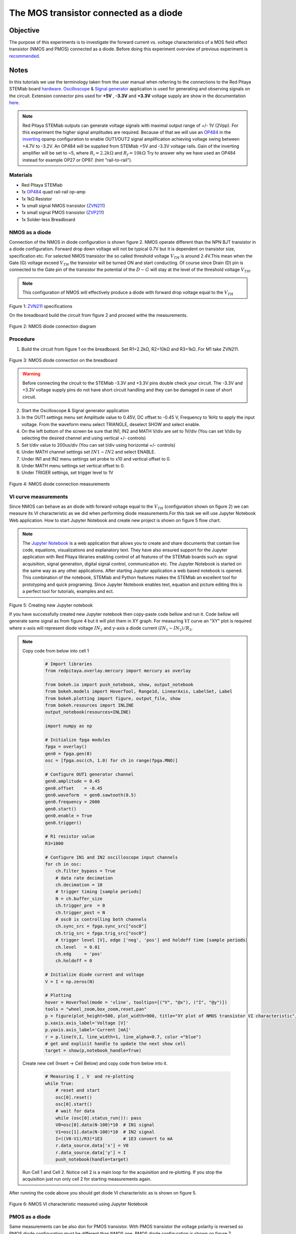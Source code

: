 The MOS transistor connected as a diode
#########################################

Objective
__________

The purpose of this experiments is to investigate the forward current vs. voltage characteristics of a MOS field effect transistor (NMOS and PMOS) connected as a diode. Before doing this experiment overview of previous experiment is recommended_.


Notes
______

.. _hardware: http://redpitaya.readthedocs.io/en/latest/doc/developerGuide/125-10/top.html
.. _Oscilloscope: http://redpitaya.readthedocs.io/en/latest/doc/appsFeatures/apps-featured/oscSigGen/osc.html
.. _Signal: http://redpitaya.readthedocs.io/en/latest/doc/appsFeatures/apps-featured/oscSigGen/osc.html
.. _generator: http://redpitaya.readthedocs.io/en/latest/doc/appsFeatures/apps-featured/oscSigGen/osc.html
.. _here: http://redpitaya.readthedocs.io/en/latest/doc/developerGuide/125-14/extent.html#extension-connector-e2
.. _simple: http://red-pitaya-active-learning.readthedocs.io/en/latest/Activity20_DiodeRectifiers.html
.. _rectifier: http://red-pitaya-active-learning.readthedocs.io/en/latest/Activity20_DiodeRectifiers.html
.. _OP484: http://www.analog.com/media/en/technical-documentation/data-sheets/OP184_284_484.pdf
.. _inverting: http://red-pitaya-active-learning.readthedocs.io/en/latest/Activity13_BasicOPAmpConfigurations.html#inverting-amplifier
.. _Jupyter: http://jupyter.org/index.html
.. _Notebook: http://jupyter.org/index.html
.. _ZVN211: http://www.redrok.com/MOSFET_ZVN2110A_100V_320mA_4O_Vth2.4_TO-92_ELine.pdf
.. _ZVP211: https://www.diodes.com/assets/Datasheets/ZVP2110A.pdf
.. _recommended: http://red-pitaya-active-learning.readthedocs.io/en/latest/Activity22_TheBJTasDiode.html

In this tutorials we use the terminology taken from the user manual when referring to the connections to the Red Pitaya STEMlab board hardware_.
Oscilloscope_ & Signal_ generator_ application is used for generating and observing signals on the circuit.
Extension connector pins used for **+5V** , **-3.3V** and **+3.3V** voltage supply are show in the documentation here_. 

.. note:: 
   Red Pitaya STEMlab outputs can generate voltage signals with maximal output range of +/- 1V (2Vpp). For this experiment the higher signal amplitudes are required. Because of that we will use an OP484_ in the inverting_ opamp configuration to enable OUT1/OUT2 signal amplification achieving voltage swing between +4.7V  to -3.2V. An OP484 will be supplied from STEMlab +5V and -3.3V voltage rails. Gain of the inverting amplifier will be set to ~5, where :math:`R_i  = 2.2k \Omega` and :math:`R_f  = 10k \Omega` 
   Try to answer why we have used an OP484 instead for example OP27 or OP97. (hint "rail-to-rail").  

Materials
----------

- Red Pitaya STEMlab 
- 1x OP484_ quad rail-rail op-amp
- 1x 1kΩ Resistor
- 1x small signal NMOS transistor (ZVN211_)
- 1x small signal PMOS transistor (ZVP211_)
- 1x Solder-less Breadboard

NMOS as a diode
----------------

Connection of the NMOS in diode configuration is shown figure 2. NMOS operate different than the NPN BJT transistor in a diode configuration. 
Forward drop down voltage will not be typical 0.7V but it is dependent on transistor size, specification etc. For selected NMOS transistor the 
so called threshold voltage :math:`V_{TH}` is around 2.4V.This mean when the Gate (G) voltage exceed :math:`V_{TH}` the transistor will be turned ON and start conducting. Of course since Drain (D) pin is connected to the Gate pin of the transistor the potential of the :math:`D-G` will stay at the level of the threshold voltage :math:`V_{TH}`. 

.. note::
    This configuration of NMOS will effectively produce a diode with forward drop voltage equal to the :math:`V_{TH}`


.. figure:: img/Activity_23_Fig_01.png

Figure 1:  ZVN211_ specifications

On the breadboard build the circuit from figure 2 and proceed withe the measurements.


.. figure:: img/Activity_23_Fig_02.png

Figure 2:  NMOS diode connection diagram 


Procedure
----------

1. Build the circuit from figure 1 on the breadboard. Set R1=2.2kΩ, R2=10kΩ and R3=1kΩ. For M1 take ZVN211.

.. figure:: img/Activity_22_Fig_03.png

Figure 3:   NMOS diode connection on the breadboard 

.. warning::
      Before connecting the circuit to the STEMlab -3.3V and +3.3V  pins double check your circuit. The  -3.3V and +3.3V  voltage supply pins do not have short circuit handling and they can be damaged in case of short circuit.

2. Start the Oscilloscope & Signal generator application
3. In the OUT1 settings menu set Amplitude value to 0.45V, DC offset to -0.45 V, Frequency to 1kHz to apply the input voltage. 
   From the waveform menu select TRIANGLE, deselect SHOW and select enable.
4. On the left bottom of the screen be sure that  IN1, IN2 and MATH V/div are set to 1V/div (You can set V/div by selecting the desired 
   channel and using vertical +/- controls)
5. Set t/div value to 200us/div (You can set t/div using horizontal +/- controls)
6. Under MATH channel settings set :math:`IN1-IN2` and select ENABLE.
7. Under IN1 and IN2 menu settings set probe to x10 and vertical offset to 0.
8. Under MATH menu settings set vertical offset to 0.
9. Under TRIGER settings, set trigger level to 1V



.. figure:: img/Activity_23_Fig_04.png

Figure 4: NMOS diode connection measurements

VI curve measurements
---------------------- 

Since NMOS can behave as an diode with forward voltage equal to the :math:`V_{TH}` (configuration shown on figure 2) we can measure its VI characteristic as we did when performing diode measurements.For this task we will use Jupyter Notebook Web application. How to start Jupyter Notebook and create new project is shown on figure 5 flow chart.

.. note::

     The Jupyter_ Notebook_ is a web application that allows you to create and share documents that contain live code, equations, visualizations and explanatory text. They have also ensured support for the Jupyter application with Red Pitaya libraries enabling control of all features of the STEMlab boards such as: signal acquisition, signal generation, digital signal control, communication etc. The Jupyter Notebook is started on the same way as any other applications. After starting Jupyter application a web based notebook is opened.  This combination of the notebook, STEMlab and Python features makes the STEMlab an excellent tool for prototyping and quick programing. Since Jupyter Notebook enables text, equation and picture editing this is a perfect tool for tutorials, examples and ect. 


.. figure:: img/Activity_19_Fig_07.png

Figure 5: Creating new Jupyter notebook


If you have successfully created new Jupyter notebook then copy-paste code bellow and run it.
Code bellow will generate same signal as from figure 4 but it will plot them in XY graph. 
For measuring :math:`VI` curve an "XY" plot is required where x-axis will represent diode voltage 
:math:`IN_2` and y-axis a diode current :math:`(IN_1 - IN_2) / R_3`.


.. note:: Copy code from below into cell 1

    .. code-block:: python
      
      # Import libraries 
      from redpitaya.overlay.mercury import mercury as overlay

      from bokeh.io import push_notebook, show, output_notebook
      from bokeh.models import HoverTool, Range1d, LinearAxis, LabelSet, Label
      from bokeh.plotting import figure, output_file, show
      from bokeh.resources import INLINE 
      output_notebook(resources=INLINE)

      import numpy as np
      
      # Initialize fpga modules
      fpga = overlay()
      gen0 = fpga.gen(0)
      osc = [fpga.osc(ch, 1.0) for ch in range(fpga.MNO)]
      
      # Configure OUT1 generator channel 
      gen0.amplitude = 0.45
      gen0.offset    = -0.45
      gen0.waveform  = gen0.sawtooth(0.5)
      gen0.frequency = 2000
      gen0.start()
      gen0.enable = True
      gen0.trigger()
    
      # R1 resistor value
      R3=1000

      # Configure IN1 and IN2 oscilloscope input channels
      for ch in osc:
          ch.filter_bypass = True
          # data rate decimation 
          ch.decimation = 10
          # trigger timing [sample periods]
          N = ch.buffer_size
          ch.trigger_pre  = 0
          ch.trigger_post = N
          # osc0 is controlling both channels
          ch.sync_src = fpga.sync_src["osc0"]
          ch.trig_src = fpga.trig_src["osc0"]
          # trigger level [V], edge ['neg', 'pos'] and holdoff time [sample periods]
          ch.level   = 0.01
          ch.edg     = 'pos'
          ch.holdoff = 0
       
      # Initialize diode current and voltage
      V = I = np.zeros(N)

      # Plotting
      hover = HoverTool(mode = 'vline', tooltips=[("V", "@x"), ("I", "@y")])
      tools = "wheel_zoom,box_zoom,reset,pan" 
      p = figure(plot_height=500, plot_width=900, title="XY plot of NMOS transistor VI characteristic", toolbar_location="right", tools=(tools, hover))
      p.xaxis.axis_label='Voltage [V]'
      p.yaxis.axis_label='Current [mA]'
      r = p.line(V,I, line_width=1, line_alpha=0.7, color ="blue")
      # get and explicit handle to update the next show cell 
      target = show(p,notebook_handle=True)

 
 Create new cell (Insert -> Cell Below) and copy code from below into it.

    .. code-block:: python

      # Measuring I , V  and re-plotting
      while True:
          # reset and start
          osc[0].reset()
          osc[0].start()
          # wait for data
          while (osc[0].status_run()): pass
          V0=osc[0].data(N-100)*10  # IN1 signal
          V1=osc[1].data(N-100)*10  # IN2 signal
          I=((V0-V1)/R3)*1E3        # 1E3 convert to mA
          r.data_source.data['x'] = V0
          r.data_source.data['y'] = I
          push_notebook(handle=target)

 Run Cell 1 and Cell 2. Notice cell 2 is a main loop for the acquisition and re-plotting. If you stop the acquisition just run only cell 2 
 for starting measurements again.   


After running the code above you should get diode VI characteristic as is shown on figure 5.

.. figure:: img/Activity_23_Fig_05.png

Figure 6: NMOS VI characteristic measured using Jupyter Notebook

PMOS as a diode
----------------

Same measurements can be also don for PMOS transistor. With PMOS transistor the voltage polarity is reversed so PMOS diode configuration must be different than
NMOS one. PMOS diode configuration is shown on figure 7. 


.. figure:: img/Activity_23_Fig_06.png

Figure 7:  PMOS diode connection diagram 


Procedure
----------

1. Build the circuit from figure 7 on the breadboard. Set R1=2.2kΩ, R2=10kΩ and R3=1kΩ. For M1 take ZVP211.

.. warning::
      Before connecting the circuit to the STEMlab -3.3V and +3.3V  pins double check your circuit. The  -3.3V and +3.3V  voltage supply pins do not have short circuit handling and they can be damaged in case of short circuit.

2. Start the Oscilloscope & Signal generator application
3. In the OUT1 settings menu set Amplitude value to 0.45V, DC offset to -0.45 V, Frequency to 1kHz to apply the input voltage. 
   From the waveform menu select TRIANGLE, deselect SHOW and select enable.
4. On the left bottom of the screen be sure that  IN1, IN2 and MATH V/div are set to 1V/div (You can set V/div by selecting the desired 
   channel and using vertical +/- controls)
5. Set t/div value to 200us/div (You can set t/div using horizontal +/- controls)
6. Under MATH channel settings set :math:`IN1-IN2` and select ENABLE.
7. Under IN1 and IN2 menu settings set probe to x10 and vertical offset to 0.
8. Under MATH menu settings set vertical offset to 0.
9. Under TRIGER settings, set trigger level to 1V


.. figure:: img/Activity_23_Fig_07.png

Figure 8: PMOS diode connection measurements

As we can see from figure 8 the PMOS in diode configuration behaves as an diode with forward drop voltage equal to the PMOS :math:`V_{TH}`.
Compare Figure 8 and Figure 4 and try to explain the difference between NMOS and PMOS diode configurations. 

